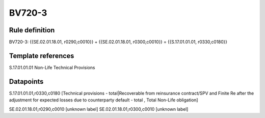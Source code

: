 =======
BV720-3
=======

Rule definition
---------------

BV720-3: {{SE.02.01.18.01, r0290,c0010}} + {{SE.02.01.18.01, r0300,c0010}} = {{S.17.01.01.01, r0330,c0180}}


Template references
-------------------

S.17.01.01.01 Non-Life Technical Provisions


Datapoints
----------

S.17.01.01.01,r0330,c0180 [Technical provisions - total|Recoverable from reinsurance contract/SPV and Finite Re after the adjustment for expected losses due to counterparty default - total , Total Non-Life obligation]

SE.02.01.18.01,r0290,c0010 [unknown label]
SE.02.01.18.01,r0300,c0010 [unknown label]


